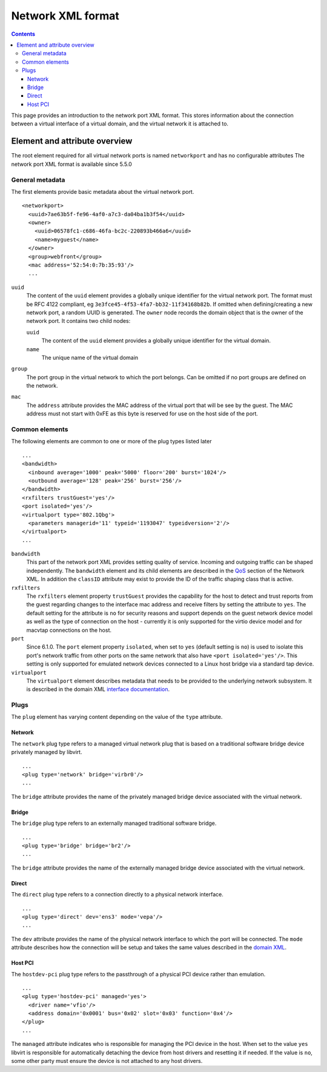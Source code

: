 .. role:: since

==================
Network XML format
==================

.. contents::

This page provides an introduction to the network port XML format. This stores
information about the connection between a virtual interface of a virtual
domain, and the virtual network it is attached to.

Element and attribute overview
------------------------------

The root element required for all virtual network ports is named ``networkport``
and has no configurable attributes The network port XML format is available
:since:`since 5.5.0`

General metadata
~~~~~~~~~~~~~~~~

The first elements provide basic metadata about the virtual network port.

::

   <networkport>
     <uuid>7ae63b5f-fe96-4af0-a7c3-da04ba1b3f54</uuid>
     <owner>
       <uuid>06578fc1-c686-46fa-bc2c-220893b466a6</uuid>
       <name>myguest</name>
     </owner>
     <group>webfront</group>
     <mac address='52:54:0:7b:35:93'/>
     ...

``uuid``
   The content of the ``uuid`` element provides a globally unique identifier for
   the virtual network port. The format must be RFC 4122 compliant, eg
   ``3e3fce45-4f53-4fa7-bb32-11f34168b82b``. If omitted when defining/creating a
   new network port, a random UUID is generated.
   The ``owner`` node records the domain object that is the owner of the network
   port. It contains two child nodes:

   ``uuid``
      The content of the ``uuid`` element provides a globally unique identifier
      for the virtual domain.
   ``name``
      The unique name of the virtual domain
``group``
   The port group in the virtual network to which the port belongs. Can be
   omitted if no port groups are defined on the network.
``mac``
   The ``address`` attribute provides the MAC address of the virtual port that
   will be see by the guest. The MAC address must not start with 0xFE as this
   byte is reserved for use on the host side of the port.

Common elements
~~~~~~~~~~~~~~~

The following elements are common to one or more of the plug types listed later

::

     ...
     <bandwidth>
       <inbound average='1000' peak='5000' floor='200' burst='1024'/>
       <outbound average='128' peak='256' burst='256'/>
     </bandwidth>
     <rxfilters trustGuest='yes'/>
     <port isolated='yes'/>
     <virtualport type='802.1Qbg'>
       <parameters managerid='11' typeid='1193047' typeidversion='2'/>
     </virtualport>
     ...

``bandwidth``
   This part of the network port XML provides setting quality of service.
   Incoming and outgoing traffic can be shaped independently. The ``bandwidth``
   element and its child elements are described in the
   `QoS <formatnetwork.html#elementQoS>`__ section of the Network XML. In
   addition the ``classID`` attribute may exist to provide the ID of the traffic
   shaping class that is active.
``rxfilters``
   The ``rxfilters`` element property ``trustGuest`` provides the capability for
   the host to detect and trust reports from the guest regarding changes to the
   interface mac address and receive filters by setting the attribute to
   ``yes``. The default setting for the attribute is ``no`` for security reasons
   and support depends on the guest network device model as well as the type of
   connection on the host - currently it is only supported for the virtio device
   model and for macvtap connections on the host.
``port``
   :since:`Since 6.1.0.` The ``port`` element property ``isolated``, when set to
   ``yes`` (default setting is ``no``) is used to isolate this port's network
   traffic from other ports on the same network that also have
   ``<port isolated='yes'/>``. This setting is only supported for emulated
   network devices connected to a Linux host bridge via a standard tap device.
``virtualport``
   The ``virtualport`` element describes metadata that needs to be provided to
   the underlying network subsystem. It is described in the domain XML
   `interface documentation <formatdomain.html#elementsNICS>`__.

Plugs
~~~~~

The ``plug`` element has varying content depending on the value of the ``type``
attribute.

Network
^^^^^^^

The ``network`` plug type refers to a managed virtual network plug that is based
on a traditional software bridge device privately managed by libvirt.

::

     ...
     <plug type='network' bridge='virbr0'/>
     ...

The ``bridge`` attribute provides the name of the privately managed bridge
device associated with the virtual network.

Bridge
^^^^^^

The ``bridge`` plug type refers to an externally managed traditional software
bridge.

::

     ...
     <plug type='bridge' bridge='br2'/>
     ...

The ``bridge`` attribute provides the name of the externally managed bridge
device associated with the virtual network.

Direct
^^^^^^

The ``direct`` plug type refers to a connection directly to a physical network
interface.

::

     ...
     <plug type='direct' dev='ens3' mode='vepa'/>
     ...

The ``dev`` attribute provides the name of the physical network interface to
which the port will be connected. The ``mode`` attribute describes how the
connection will be setup and takes the same values described in the `domain
XML <formatdomain.html#elementsNICSDirect>`__.

Host PCI
^^^^^^^^

The ``hostdev-pci`` plug type refers to the passthrough of a physical PCI device
rather than emulation.

::

     ...
     <plug type='hostdev-pci' managed='yes'>
       <driver name='vfio'/>
       <address domain='0x0001' bus='0x02' slot='0x03' function='0x4'/>
     </plug>
     ...

The ``managed`` attribute indicates who is responsible for managing the PCI
device in the host. When set to the value ``yes`` libvirt is responsible for
automatically detaching the device from host drivers and resetting it if needed.
If the value is ``no``, some other party must ensure the device is not attached
to any host drivers.
